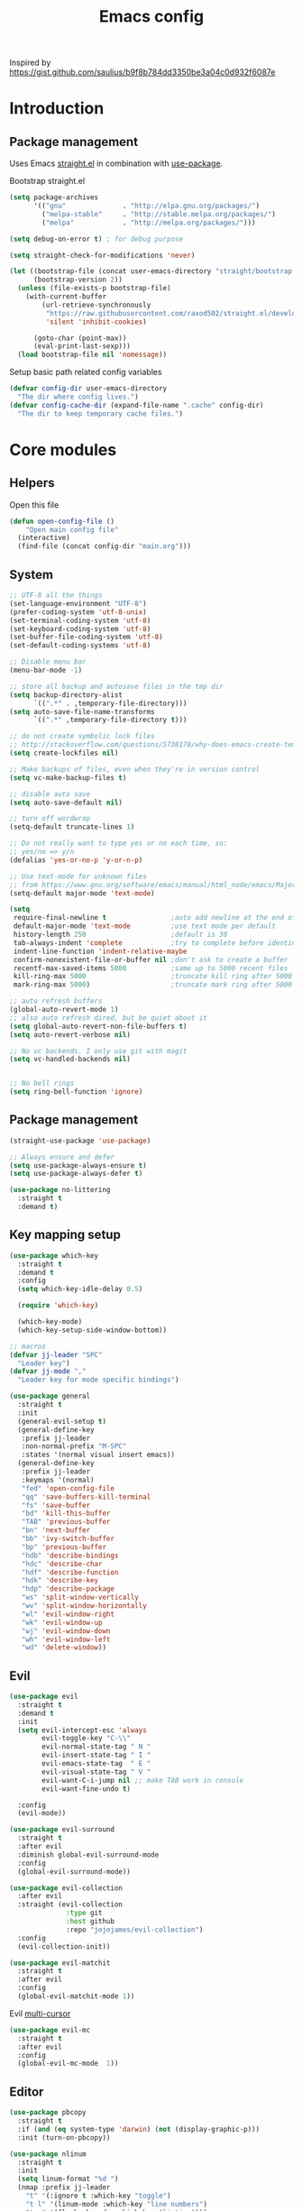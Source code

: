 #+TITLE: Emacs config

Inspired by https://gist.github.com/saulius/b9f8b784dd3350be3a04c0d932f6087e

* Introduction
** Package management

Uses Emacs [[https://github.com/raxod502/straight.el][straight.el]] in combination 
with [[https://github.com/jwiegley/use-package][use-package]].

Bootstrap straight.el

#+BEGIN_SRC emacs-lisp
  (setq package-archives
        '(("gnu"              . "http://elpa.gnu.org/packages/")
          ("melpa-stable"     . "http://stable.melpa.org/packages/")
          ("melpa"            . "http://melpa.org/packages/")))

  (setq debug-on-error t) ; for debug purpose

  (setq straight-check-for-modifications 'never)

  (let ((bootstrap-file (concat user-emacs-directory "straight/bootstrap.el"))
        (bootstrap-version 2))
    (unless (file-exists-p bootstrap-file)
      (with-current-buffer
          (url-retrieve-synchronously
           "https://raw.githubusercontent.com/raxod502/straight.el/develop/install.el"
           'silent 'inhibit-cookies)

        (goto-char (point-max))
        (eval-print-last-sexp)))
    (load bootstrap-file nil 'nomessage))
#+END_SRC

Setup basic path related config variables

#+BEGIN_SRC emacs-lisp
  (defvar config-dir user-emacs-directory
    "The dir where config lives.")
  (defvar config-cache-dir (expand-file-name ".cache" config-dir)
    "The dir to keep temporary cache files.")
#+END_SRC
* Core modules
** Helpers
Open this file
#+BEGIN_SRC emacs-lisp
  (defun open-config-file ()
      "Open main config file"
    (interactive)
    (find-file (concat config-dir "main.org")))
#+END_SRC
** System

#+BEGIN_SRC emacs-lisp
  ;; UTF-8 all the things
  (set-language-environment "UTF-8")
  (prefer-coding-system 'utf-8-unix)
  (set-terminal-coding-system 'utf-8)
  (set-keyboard-coding-system 'utf-8)
  (set-buffer-file-coding-system 'utf-8)
  (set-default-coding-systems 'utf-8)

  ;; Disable menu bar
  (menu-bar-mode -1)

  ;; store all backup and autosave files in the tmp dir
  (setq backup-directory-alist
        `((".*" . ,temporary-file-directory)))
  (setq auto-save-file-name-transforms
        `((".*" ,temporary-file-directory t)))

  ;; do not create symbolic lock files
  ;; http://stackoverflow.com/questions/5738170/why-does-emacs-create-temporary-symbolic-links-for-modified-files/12974060#12974060
  (setq create-lockfiles nil)

  ;; Make backups of files, even when they're in version control
  (setq vc-make-backup-files t)

  ;; disable auto save
  (setq auto-save-default nil)

  ;; turn off wordwrap
  (setq-default truncate-lines 1)

  ;; Do not really want to type yes or no each time, so:
  ;; yes/no => y/n
  (defalias 'yes-or-no-p 'y-or-n-p)

  ;; Use text-mode for unknown files
  ;; from https://www.gnu.org/software/emacs/manual/html_node/emacs/Major-Modes.html
  (setq-default major-mode 'text-mode)

  (setq
   require-final-newline t                ;auto add newline at the end of file
   default-major-mode 'text-mode          ;use text mode per default
   history-length 250                     ;default is 30
   tab-always-indent 'complete            ;try to complete before identing
   indent-line-function 'indent-relative-maybe
   confirm-nonexistent-file-or-buffer nil ;don't ask to create a buffer
   recentf-max-saved-items 5000           ;same up to 5000 recent files
   kill-ring-max 5000                     ;truncate kill ring after 5000 entries
   mark-ring-max 5000)                    ;truncate mark ring after 5000 entries

  ;; auto refresh buffers
  (global-auto-revert-mode 1)
  ;; also auto refresh dired, but be quiet about it
  (setq global-auto-revert-non-file-buffers t)
  (setq auto-revert-verbose nil)

  ;; No vc backends. I only use git with magit
  (setq vc-handled-backends nil)


  ;; No bell rings
  (setq ring-bell-function 'ignore)
#+END_SRC

** Package management

#+BEGIN_SRC emacs-lisp
  (straight-use-package 'use-package)

  ;; Always ensure and defer
  (setq use-package-always-ensure t)
  (setq use-package-always-defer t)

  (use-package no-littering
    :straight t
    :demand t)
#+END_SRC

** Key mapping setup

#+BEGIN_SRC emacs-lisp
  (use-package which-key
    :straight t
    :demand t
    :config
    (setq which-key-idle-delay 0.5)

    (require 'which-key)

    (which-key-mode)
    (which-key-setup-side-window-bottom))

  ;; macros
  (defvar jj-leader "SPC"
    "Leader key")
  (defvar jj-mode ","
    "Leader key for mode specific bindings")

  (use-package general
    :straight t
    :init 
    (general-evil-setup t)
    (general-define-key
     :prefix jj-leader
     :non-normal-prefix "M-SPC"
     :states '(normal visual insert emacs))
    (general-define-key
     :prefix jj-leader
     :keymaps '(normal)
     "fed" 'open-config-file
     "qq" 'save-buffers-kill-terminal
     "fs" 'save-buffer
     "bd" 'kill-this-buffer
     "TAB" 'previous-buffer
     "bn" 'next-buffer
     "bb" 'ivy-switch-buffer
     "bp" 'previous-buffer
     "hdb" 'describe-bindings
     "hdc" 'describe-char
     "hdf" 'describe-function
     "hdk" 'describe-key
     "hdp" 'describe-package
     "ws" 'split-window-vertically
     "wv" 'split-window-horizontally
     "wl" 'evil-window-right
     "wk" 'evil-window-up
     "wj" 'evil-window-down
     "wh" 'evil-window-left
     "wd" 'delete-window))
#+END_SRC

** Evil

#+BEGIN_SRC emacs-lisp
  (use-package evil
    :straight t
    :demand t
    :init
    (setq evil-intercept-esc 'always
          evil-toggle-key "C-\\"
          evil-normal-state-tag " N "
          evil-insert-state-tag " I "
          evil-emacs-state-tag  " E "
          evil-visual-state-tag " V "
          evil-want-C-i-jump nil ;; make TAB work in console
          evil-want-fine-undo t)

    :config
    (evil-mode))

  (use-package evil-surround
    :straight t
    :after evil
    :diminish global-evil-surround-mode
    :config
    (global-evil-surround-mode))

  (use-package evil-collection
    :after evil
    :straight (evil-collection 
                :type git
                :host github
                :repo "jojojames/evil-collection")
    :config
    (evil-collection-init))

  (use-package evil-matchit
    :straight t
    :after evil
    :config
    (global-evil-matchit-mode 1))
#+END_SRC

Evil [[https://github.com/gabesoft/evil-mc][multi-cursor]]
#+BEGIN_SRC emacs-lisp
  (use-package evil-mc
    :straight t
    :after evil
    :config
    (global-evil-mc-mode  1))
#+END_SRC
** Editor

#+BEGIN_SRC emacs-lisp
  (use-package pbcopy
    :straight t
    :if (and (eq system-type 'darwin) (not (display-graphic-p)))
    :init (turn-on-pbcopy))
#+END_SRC

#+BEGIN_SRC emacs-lisp
  (use-package nlinum
    :straight t
    :init
    (setq linum-format "%d ")
    (nmap :prefix jj-leader
      "t" '(:ignore t :which-key "toggle")
      "t l" '(linum-mode :which-key "line numbers")
      "t e" '(flycheck-mode :which-key "linting")))
#+END_SRC

#+BEGIN_SRC emacs-lisp
  (use-package whitespace
    :straight t
    :demand t
    :diminish global-whitespace-mode
    :init
    (nmap :prefix jj-leader
      "t w" 'whitespace-mode)
    :config
    (setq tab-width 2)
    (setq indent-tabs-mode nil)

    (setq whitespace-style '(face empty tabs lines-tail trailing))
    (setq whitespace-line-column 80)

    (add-hook 'prog-mode-hook 'whitespace-mode))

  (use-package ws-butler
    :straight t
    :demand t
    :diminish ws-butler-mode
    :config
    (add-hook 'prog-mode-hook 'ws-butler-mode))

  (use-package smex
    :straight t
    :demand t
    :bind (("M-x" . 'smex))
    :config
    (smex-initialize))

  (use-package expand-region
    :straight t
    :init
    (nmap :prefix jj-leader
      "v" '(expand-region :which-key "expand region"))
    (vmap
      "v" 'er/expand-region)
    :config
    (setq expand-region-contract-fast-key "v"
          expand-region-reset-fast-key "r"))

  (use-package rainbow-delimiters
    :straight t
    :diminish rainbow-delimiters-mode
    :config
    (add-hook 'prog-mode-hook 'rainbow-delimiters-mode))

  (use-package evil-nerd-commenter
    :straight t
    :init
    (vmap
      "g c" 'evilnc-comment-or-uncomment-lines)

    (nmap
      "g c" '(evilnc-comment-or-uncomment-lines :which-key "Comment/uncomment lines")))

  (use-package dumb-jump
    :straight t
    :general
    (:keymaps 'normal
     :prefix jj-leader
     "j" '(:ignore t :wk "jump around")
     "jg" 'dumb-jump-go
     "jo" 'dumb-jump-go-other-window
     "ji" 'dumb-jump-go-prompt
     "jb" 'dumb-jump-back)
    :custom
    (dumb-jump-selector 'ivy))

  (use-package avy
    :straight t
    :init
    (vmap :prefix jj-leader
      "SPC" 'avy-goto-char)
    (nmap :prefix jj-leader
      "SPC" 'avy-goto-char))

  ;; configuration
  ;; auto refresh buffers
  (global-auto-revert-mode 1)
  ;; also auto refresh dired, but be quiet about it
  (setq global-auto-revert-non-file-buffers t)
  (setq auto-revert-verbose nil)
  ;;(require 'saveplace)
  ;;(setq-default save-place t)
  ;;(setq save-place-file (expand-file-name ".places" config-dir))
#+END_SRC

** Autocompletion

#+BEGIN_SRC emacs-lisp
  (use-package company
    :straight t
    :demand t
    :diminish company-mode
    :config
    (setq company-idle-delay 0.5)
    (setq company-tooltip-limit 10)
    (setq company-minimum-prefix-length 2)
    ;; invert the navigation direction if the the completion popup-isearch-match
    ;; is displayed on top (happens near the bottom of windows)
    (setq company-tooltip-flip-when-above t)

    (add-hook 'text-mode-hook 'company-mode)
    (add-hook 'prog-mode-hook 'company-mode))
#+END_SRC
   

** Syntax checkers and linters

#+BEGIN_SRC emacs-lisp
  (use-package flycheck
    :straight t
    :demand t
    :commands (flycheck-mode flycheck-list-errors flycheck-buffer)
    :init
    (nmap 
      "] e" 'flycheck-next-error
      "[ e" 'flycheck-previous-error)
    (nmap :prefix jj-leader
      "e" '(:ignore t :which-key "lint errors")
      "e l" '(flycheck-list-errors :which-key "list errors")
      "e b" '(flycheck-buffer :which-key "check buffer")
      "e v" '(flycheck-verify-setup :which-key "verify linter setup")
      "e l" '(flycheck-list-errors :which-key "list-errors"))
    :config
    (setq-default flycheck-disabled-checkers '(emacs-lisp-checkdoc))
    ;; Emacs feels snappier without checks on idle/change
    (setq flycheck-check-syntax-automatically '(save mode-enabled))

    (global-flycheck-mode 1))
#+END_SRC

** Project management

#+BEGIN_SRC emacs-lisp
  (use-package projectile
    :straight t
    :diminish projectile-mode
    :init
    (nmap :prefix jj-leader
      "p" '(:ignore t :which-key "project")
      "p s" '(counsel-projectile-rg :which-key "search in project")
      "p r" '(projectile-replace :which-key "replace in project")
      "p R" '(projectile-replace-regexp :which-key "replace regexp in project")
      "p d" '(counsel-projectile-find-dir :which-key "jump to dir")
      "p f" '(counsel-projectile :which-key "jump to file")
      "p g" '(counsel-git-grep :which-key "git grep")
      "p i" '(projectile-invalidate-cache :which-key "invalidate cache")
          "p p" '(counsel-projectile-switch-project :which-key "other project")
          "p b" '(counsel-projectile-switch-to-buffer :which-key "buffer"))
    :config
    (setq projectile-enable-caching t
          projectile-completion-system 'ivy
          projectile-sort-order 'recentf)

    (projectile-global-mode))

  (use-package counsel-projectile
    :straight t
    :config
    (counsel-projectile-mode))
#+END_SRC

** Git

#+BEGIN_SRC emacs-lisp
  (use-package magit
    :straight t
    :init
    (nmap :prefix jj-leader
      "g" '(:ignore t :which-key "git")
      "g b" '(magit-blame :which-key "git blame")
      "g l" '(magit-log-current :which-key "git log")
      "g s" '(magit-status :which-key "git status"))

    :config
    (setq magit-display-buffer-function #'magit-display-buffer-fullframe-status-v1)
    (setq magit-push-arguments (quote ("--force-with-lease")))

    (with-eval-after-load 'magit-status
      (define-key magit-status-mode-map "p" 'magit-push-popup)))

  (use-package evil-magit
    :straight t
    :after magit)

  (use-package git-timemachine
    :straight t
    :init
    (nmap :prefix jj-leader
      "g t" '(git-timemachine :which-key "git timemachine"))

    (defadvice git-timemachine-mode (after toggle-evil activate)
       "Turn off `evil-local-mode' when enabling
       `git-timemachine-mode', and turn it back on when disabling
       `git-timemachine-mode'."
       (evil-local-mode (if git-timemachine-mode -1 1))))
#+END_SRC
** Ivy

#+BEGIN_SRC emacs-lisp
  (use-package ivy
    :straight t
    :diminish ivy-mode
    :init
    (nmap :prefix jj-leader
      "s s" '(swiper :which-key "swiper")
      "f f" '(counsel-find-file :which-key "find file in current dir")
      "/" '(counsel-rg :which-key "find in project"))
    :config
    (setq ivy-use-virtual-buffers t)
    (require 'counsel)
    (ivy-mode 1))
#+END_SRC
** UI

#+BEGIN_SRC emacs-lisp
  (use-package zenburn-theme
    :straight t
    :init
    (load-theme 'zenburn t))

  (use-package spaceline
    :straight t
    :init
    (require 'spaceline-config)
    (spaceline-toggle-minor-modes-off)
    (spaceline-toggle-workspace-number-off)
    (spaceline-toggle-window-number-off)
    (spaceline-toggle-anzu-off)
    (spaceline-toggle-purpose-off)
    (spaceline-toggle-buffer-position-off)
    (spaceline-toggle-hud-off)
    (spaceline-spacemacs-theme))

  (use-package dimmer
    :straight t
    :init
    (setq dimmer-percent 0.1)
    (dimmer-activate))
#+END_SRC
* Modules
  
** Org

#+BEGIN_SRC emacs-lisp
  (use-package evil-org
    :straight t
    :after org
    :general
    (:keymaps 'scala-mode-map
     :states 'normal
     :prefix jj-leader
     "'" 'org-edit-special)
    :config
    (setq org-table-number-regexp "never")
    (add-hook 'org-mode-hook 'evil-org-mode)
    (add-hook 'evil-org-mode-hook
              (lambda ()
                (evil-org-set-key-theme))))
#+END_SRC

** Scala

#+BEGIN_SRC emacs-lisp
  (use-package scala-mode
    :straight t
    :mode "\\.s\\(cala\\|bt\\)$"
    :config
    (setq scala-indent:align-parameters t))

  (use-package ensime
    :straight (ensime :host github :branch "2.0" :repo "ensime/ensime-emacs")
    :after scala-mode
    :commands (ensime ensime-mode ensime-scala-mode-hook)
    :general
    (:keymaps 'ensime-mode-map
     :states '(normal visual insert)
     "M-." 'dumb-jump-go
     "M-," 'dumb-jump-back)
    (:keymaps 'scala-mode-map
     :states '(normal visual)
     :prefix jj-mode
     "/"  'ensime-search
     "'"  'ensime-inf-switch

     "bc" 'ensime-sbt-do-compile
     "bC" 'ensime-sbt-do-clean
     "bi" 'ensime-sbt-switch
     "bp" 'ensime-sbt-do-package
     "br" 'ensime-sbt-do-run

     "ct" 'ensime-typecheck-current-buffer
     "cT" 'ensime-typecheck-all

     "dA" 'ensime-db-attach
     "db" 'ensime-db-set-break
     "dB" 'ensime-db-clear-break
     "dC" 'ensime-db-clear-all-breaks
     "dc" 'ensime-db-continue
     "di" 'ensime-db-step
     "dn" 'ensime-db-next
     "do" 'ensime-db-step-out
     "dq" 'ensime-db-quit
     "dr" 'ensime-db-run
     "dt" 'ensime-db-backtrace
     "dv" 'ensime-db-inspect-value-at-point

     "ee" 'ensime-print-errors-at-point
     "el" 'ensime-show-all-errors-and-warnings
     "es" 'ensime-stacktrace-switch

     "gp" 'ensime-pop-find-definition-stack
     "gi" 'ensime-goto-impl
     "gt" 'ensime-goto-test

     "hh" 'ensime-show-doc-for-symbol-at-point
     "hT" 'ensime-type-at-point-full-name
     "ht" 'ensime-type-at-point
     "hu" 'ensime-show-uses-of-symbol-at-point

     "ii" 'ensime-inspect-type-at-point
     "iI" 'ensime-inspect-type-at-point-other-frame
     "ip" 'ensime-inspect-project-package

     "nF" 'ensime-reload-open-files
     "ns" 'ensime
     "nS" 'ensime-gen-and-restart

     "ra" 'ensime-refactor-add-type-annotation
     "rd" 'ensime-refactor-diff-inline-local
     "rD" 'ensime-undo-peek
     "rf" 'ensime-format-source
     "ri" 'ensime-refactor-diff-organize-imports
     "rm" 'ensime-refactor-diff-extract-method
     "rr" 'ensime-refactor-diff-rename
     "rt" 'ensime-import-type-at-point
     "rv" 'ensime-refactor-diff-extract-local

     "ta" 'ensime-sbt-do-test-dwim
     "tr" 'ensime-sbt-do-test-quick-dwim
     "tt" 'ensime-sbt-do-test-only-dwim

     "sa" 'ensime-inf-load-file
     "sb" 'ensime-inf-eval-buffer
     "sB" 'ensime-inf-eval-buffer-switch
     "si" 'ensime-inf-switch
     "sr" 'ensime-inf-eval-region
     "sR" 'ensime-inf-eval-region-switch

     "yT" 'scala/yank-type-at-point-full-name
     "yt" 'scala/yank-type-at-point

     "z"  'ensime-expand-selection-command
     )
    :init
    (setq ensime-startup-snapshot-notification nil
          ensime-startup-notification nil
          ensime-eldoc-hints 'all
          flycheck-scalastyle-jar "/usr/local/Cellar/scalastyle/0.8.0/libexec/scalastyle_2.11-0.8.0-batch.jar"
          flycheck-scalastylerc "/Users/jj/dev/dap/dwh/scalastyle_config.xml"
          ensime-sem-high-faces '((implicitConversion nil) (implicitParams nil)))
    :config
    ;; Fix void-variable imenu-auto-rescan error caused by `ensime--setup-imenu'
    ;; trying to make imenu variables buffer local before imenu is loaded.
    (require 'imenu))
#+END_SRC
      
** GNU Plot
#+BEGIN_SRC emacs-lisp
  (use-package gnuplot-mode
    :straight t
    :mode ("\\.\\(gp\\|gnuplot\\)$" . gnuplot-mode)
    :custom (gnuplot-program "/usr/local/bin/gnuplot"))
#+END_SRC

** JS
#+BEGIN_SRC emacs-lisp
  (setq js-indent-level 2)
  (use-package js2-mode
    :straight t
    :mode ("\\.js\\'" . js2-mode)
    :hook (js2-mode . js2-imenu-extras-mode))

  (use-package js2-refactor
    :straight t
    :after (js2-mode)
    :hook (js2-mode . js2-refactor-mode)
    :config
    (js2r-add-keybindings-with-prefix "C-c C-r"))

  (use-package xref-js2
    :straight t
    :after (js2-mode)
    :init
    (define-key js-mode-map (kbd "M-.") nil)
    (add-hook 'js2-mode-hook (lambda ()
      (add-hook 'xref-backend-functions #'xref-js2-xref-backend nil t))))

  (use-package company-tern
    :straight t
    :after (js2-mode company)
    :hook ((js2-mode . tern-mode)
           (js2-mode . company-mode))
    :init
    (add-to-list 'company-backends 'company-tern))
#+END_SRC

** HTML
#+BEGIN_SRC emacs-lisp
  (use-package web-mode
    :straight t
    :mode ("\\.html?\\'" . web-mode)
    :custom
    (web-mode-enable-auto-closing t "Complete html tags on </"))

  (use-package company-web
    :straight t
    :init
    (add-to-list 'company-backends 'company-web-html))
#+END_SRC

** Graphviz
#+BEGIN_SRC emacs-lisp
  (use-package graphviz-dot-mode
    :straight t)
#+END_SRC
   
** Rest
#+BEGIN_SRC emacs-lisp
  (use-package restclient
    :straight t
    :mode ("\\.http\\'" . restclient-mode))
#+END_SRC


